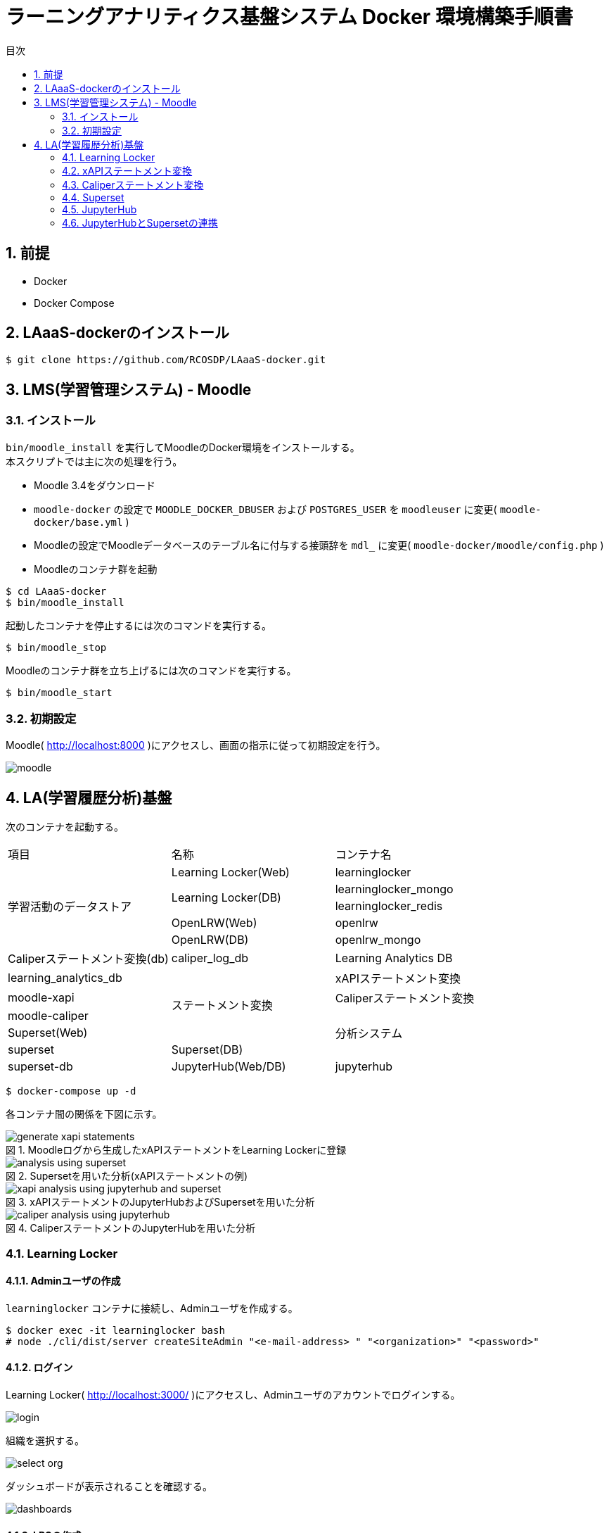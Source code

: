 :encoding: utf-8
:lang: ja
:source-highlighter: rouge
:doctype: book
:version-label:
:chapter-label:
:toc:
:toc-title: 目次
:figure-caption: 図
:table-caption: 表
:example-caption: 例
:appendix-caption: 付録
:toclevels: 2
:pagenums:
:sectnums:
:imagesdir: images
:icons: font
ifdef::env-github[]
:tip-caption: :bulb:
:note-caption: :information_source:
:important-caption: :heavy_exclamation_mark:
:caution-caption: :fire:
:warning-caption: :warning:
endif::[]

= ラーニングアナリティクス基盤システム Docker 環境構築手順書

== 前提
* Docker
* Docker Compose

== LAaaS-dockerのインストール

----
$ git clone https://github.com/RCOSDP/LAaaS-docker.git
----

== LMS(学習管理システム) - Moodle
=== インストール
`bin/moodle_install` を実行してMoodleのDocker環境をインストールする。 +
本スクリプトでは主に次の処理を行う。

* Moodle 3.4をダウンロード
* `moodle-docker` の設定で `MOODLE_DOCKER_DBUSER` および `POSTGRES_USER` を `moodleuser` に変更( `moodle-docker/base.yml` )
* Moodleの設定でMoodleデータベースのテーブル名に付与する接頭辞を `mdl_` に変更( `moodle-docker/moodle/config.php` )
* Moodleのコンテナ群を起動

----
$ cd LAaaS-docker
$ bin/moodle_install
----

起動したコンテナを停止するには次のコマンドを実行する。

----
$ bin/moodle_stop
----

Moodleのコンテナ群を立ち上げるには次のコマンドを実行する。

----
$ bin/moodle_start
----

<<<

=== 初期設定
Moodle( http://localhost:8000 )にアクセスし、画面の指示に従って初期設定を行う。

image::moodle.png[align=center]

== LA(学習履歴分析)基盤
次のコンテナを起動する。

|===
   |項目                  |名称                          |コンテナ名
.5+|学習活動のデータストア|Learning Locker(Web)          |learninglocker
                       .2+|Learning Locker(DB)           |learninglocker_mongo
                                                         |learninglocker_redis
                          |OpenLRW(Web)                  |openlrw
                          |OpenLRW(DB)                   |openlrw_mongo
                          |Caliperステートメント変換(db) |caliper_log_db
                          |Learning Analytics DB         |learning_analytics_db
.4+|ステートメント変換    |xAPIステートメント変換        |moodle-xapi
                          |Caliperステートメント変換     |moodle-caliper
.3+|分析システム          |Superset(Web)                 |superset
                          |Superset(DB)                  |superset-db
                          |JupyterHub(Web/DB)            |jupyterhub
|===

----
$ docker-compose up -d
----
<<<
各コンテナ間の関係を下図に示す。

.Moodleログから生成したxAPIステートメントをLearning Lockerに登録
image::generate_xapi_statements.png[align=center]

.Supersetを用いた分析(xAPIステートメントの例)
image::analysis_using_superset.png[align=center]

.xAPIステートメントのJupyterHubおよびSupersetを用いた分析
image::xapi_analysis_using_jupyterhub_and_superset.png[align=center]

.CaliperステートメントのJupyterHubを用いた分析
image::caliper_analysis_using_jupyterhub.png[align=center]

<<<
=== Learning Locker
==== Adminユーザの作成
`learninglocker` コンテナに接続し、Adminユーザを作成する。

----
$ docker exec -it learninglocker bash
# node ./cli/dist/server createSiteAdmin "<e-mail-address> " "<organization>" "<password>"
----

<<<
==== ログイン
Learning Locker( http://localhost:3000/ )にアクセスし、Adminユーザのアカウントでログインする。

image::learninglocker/login.png[align=center, scaledwidth=50%]

<<<
組織を選択する。

image::learninglocker/select-org.png[align=center, scaledwidth=50%]

ダッシュボードが表示されることを確認する。

image::learninglocker/dashboards.png[align=center]

<<<
==== LRSの作成
サイドメニューの `Settings>Stores` から任意の名称でLRSを作成する。

image::learninglocker/stores.png[align=center]
image::learninglocker/add-new-lrs.png[align=center]

<<<
[[learninglocker_client_settings]]
==== クライアント情報の設定
サイドメニューの `Settings>Clients` から `New xAPI store client` を選択する。
`Overall Scopes` の `API All` にチェックを入れ、 `LRS (optional)` に上記で作成したLRSを指定する。

image::learninglocker/new-xapi-store-client.png[align=center]

<<<
=== xAPIステートメント変換
==== 初期設定
スクリプトの設定ファイルを編集する。

.xapi/src/config/app.js
[source, javascript]
----
const config = {
…
  LRS: {
    ...
    client: {
      key: '<xapi-store-client-key>', // <1>
      secret: '<xapi-store-client-secret>' // <1>
    },
…
----
<1> <<learninglocker_client_settings>>で確認したLRSのクライアント情報を設定

設定ファイルの変更を `moodle-xapi` コンテナに反映する。

----
$ docker compose build moodle-xapi
$ docker compose up -d moodle-xapi
----

<<<
==== ステートメント変換
Moodle上での学習活動を実施した後、以下のコマンドでMoodleログをxAPIステートメントに変換する。

----
$ docker exec moodle-xapi npm start
----

Learning Lockerにアクセスし、ステートメントが正常に登録されていることを確認する。

image::learninglocker/source.png[align=center]

なお、Moodleログの処理済み件数を算出する場合は以下のコマンドを実行する。

----
$ docker exec learning_analytics_db psql -U learning_analytics learning_analytics -c "SELECT count(*) FROM xapi_records_processed;"
----

また、スクリプトのバージョンアップ等に伴い処理済みのMoodleログを再度処理したい場合は、以下のコマンドで変換処理の実行履歴を削除する。

----
$ docker exec learning_analytics_db psql -U learning_analytics learning_analytics -c "DELETE FROM xapi_records_processed;"
----

<<<
=== Caliperステートメント変換
==== ログデータベースの起動
`compose.yaml` の `caliper_log_db` にデフォルトの設定が記載されている。変更する場合、`caliper/.env` 内の `DB_LOG_*` の項目も合わせて変更する。

.caliper/.env
----
(変更例)

変更前
...
DB_LOG_HOST=caliper_log_db
DB_LOG_DATABASE=caliper_log
DB_LOG_USERNAME=caliper_cli
DB_LOG_PASSWORD=caliper
...

変更後
...
DB_LOG_HOST=caliper_log_db
DB_LOG_DATABASE=<changed database name>
DB_LOG_USERNAME=<changed username>
DB_LOG_PASSWORD=<changed password>
...
----

設定完了後、 `caliper_log_db` を起動する。

----
$ docker-compose up -d caliper_log_db
----

<<<
[[caliper_settings]]
==== 初期設定
`openlrw_mongo` のMongoDBに接続する。ログイン情報は `openlrw/.env` に従う。

----
$ docker exec -it openlrw_mongo bash
# mongo <openlrw-database> -u <openlrw-username> -p <openlrw-password>
----

次のコマンドを実行し、 `apiKey` を取得する。

----
> db.mongoOrg.find().pretty()

(表示例)
{
	"_id" : ObjectId("5c9921dea1de1800064caff1"),
	"apiKey" : "77bb4005-1a77-4984-97bd-1c033fc101e9",
	"apiSecret" : "d2f39c9d-cf5a-43e6-aa2b-2fa993b2cd2f",
	"tenantId" : "5c9921dda1de1800064caff0",
	"org" : {
		"sourcedId" : "7410cd7b-b761-4150-8cf9-a7fdb89a704e",
		"status" : "active",
		"metadata" : {
			"https://matthews/tenant" : "5c9921dda1de1800064caff0"
		},
		"dateLastModified" : ISODate("2019-03-25T18:45:49.988Z"),
		"name" : "DEFAULT_ORG",
		"type" : "other"
	},
	"_class" : "org.apereo.openlrw.oneroster.service.repository.MongoOrg"
}
----

取得した `apiKey` で `caliper/config/lrw.php` 内の `default` を設定する。

.caliper/config/lrw.php
----
return [
    tenants => [
        'default' => '<your apiKey>'
    ]
];
----

<<<
==== ステートメント変換
Moodle上での学習活動を実施した後、以下のコマンドでMoodleログをCaliperステートメントに変換する。
ApiKeyの設定を適用するため、コンテナをリビルドしてから行うこと。

----
$ docker compose build moodle-caliper
$ docker compose run --rm moodle-caliper
----

`openlrw_mongo` に接続し、データベースに送出したステートメントが登録されていることを確認する。

----
$ docker exec -it openlrw_mongo bash
# mongo <openlrw-database> -u <openlrw-username> -p <openlrw-password>
> db.mongoEvent.find().pretty()
----

<<<
=== Superset
TIP: 操作方法の詳細は https://superset.apache.org/docs/creating-charts-dashboards/creating-your-first-dashboard[ユーザガイド - Creating Charts and Dashboards] を参照すること。

==== 初期設定
以下のコマンドを実行し、データベースの初期設定を行う。

----
$ docker exec superset /init.sh
----

==== ログイン
Superset( http://localhost:8088 )にアクセスし、Adminユーザでログインする（Username: `admin` 、Password: `admin` ）。

image::superset/signin.png[align=center]

image::superset/home.png[align=center]

==== xAPIステートメントの可視化
[Data] > [Datasets] から `xapi_statements` を選択する。

image::superset/datasets.png[align=center]

「DATA」および「CUSTOMIZE」タブからチャートの設定を行い、「CREATE CHART」でステートメントを可視化する。

.ユーザの行動（ログイン、閲覧等）毎の件数を円グラフで可視化する例
[cols="30%,30%,40%"]
|===
   |大項目                   |小項目             |設定値
 2+|Visualization Type                           |`Pie Chart`
   |Time                     |TIME COLUMN        |`timestamp`
.2+|Query                    |DIMENSIONS         |`statement.verb.display.en`
                             |METRIC             |`COUNT(*)`
|===

image::superset/xapi-statements.png[align=center]

==== Caliperステートメントの可視化
[Data] > [Datasets] から `caliper_statements` を選択する。

image::superset/datasets.png[align=center]

「DATA」および「CUSTOMIZE」タブからチャートの設定を行い、「CREATE CHART」でステートメントを可視化する。

.ユーザの行動（ログイン、閲覧等）毎の件数を円グラフで可視化する例
[cols="30%,30%,40%"]
|===
   |大項目                   |小項目             |設定値
 2+|Visualization Type                           |`Pie Chart`
   |Time                     |TIME COLUMN        |`event.eventTime`
.2+|Query                    |DIMENSIONS         |`event.action`
                             |METRIC             |`COUNT(*)`
|===

image::superset/caliper-statements.png[align=center]

<<<
=== JupyterHub
==== ログイン
JupyterHub( http://localhost:8001 )にアクセスし、 `jupyter` ユーザ（Username: `jupyter` 、Password: `jupyter` ）でログインする。

image::jupyterhub/signin.png[align=center, scaledwidth=50%]

ノートブック一覧が表示されることを確認する。

image::jupyterhub/notebooks.png[align=center]

[TIP]
====
ユーザを追加する場合は以下のコマンドを実行する。

----
$ USERNAME=<username>
$ PASSWORD=<password>
$ docker exec jupyterhub useradd -m -p $(echo "$PASSWORD" | openssl passwd -1 -stdin) -s /bin/bash $USERNAME
----
====

[WARNING]
====
Linux環境において、マウントしたホームディレクトリ（ `/home/jupyter` ）の所有者が適切に設定されず、権限エラーが発生する場合がある。

----
PermissionError: [Errno 13] Permission denied: '/home/jupyter/.local'
----

本問題が生じた場合には、実行ユーザのUID/GIDを以下の環境変数で指定し、コンテナを再起動すること。

.compose.yaml
[source, diff]
----
  jupyterhub:
    ...
    environment:
      - LOCAL_UID=<uid> # id -u
      - LOCAL_GID=<gid> # id -g
----
====

<<<
==== xAPIステートメントの取得
ノートブック「link:jupyterhub/notebooks/xAPI_statements.ipynb[xAPI_statements]」を活用し、Learning LockerからxAPIステートメントを取得する。

image::jupyterhub/xapi-statements.png[align=center]

==== Caliperステートメントの取得
ノートブック「link:jupyterhub/notebooks/Caliper_statements.ipynb[Caliper_statements]」を活用し、OpenLRWからCaliperステートメントを取得する。

image::jupyterhub/caliper-statements.png[align=center]

=== JupyterHubとSupersetの連携
==== Jupyterノートブック実行結果をSupersetデータベースに登録
ノートブック「link:jupyterhub/notebooks/Import_to_Superset.ipynb[Import_to_Superset]」を活用し、ステートメントの取得、分析、Supersetへの登録を行う。

image::jupyterhub/import-to-superset.png[align=center]

==== Supersetで可視化
[Data] > [Datasets] から登録したDataset（下図の `notebook_results` ）を確認する。

image::superset/jupyter/datasets.png[align=center]

必要に応じて、[Actions] > [Edit] からDatasetの設定を行う。

image::superset/jupyter/edit-notebook-results.png[align=center]

チャートの設定を行い、ノートブックの実行結果を可視化する。

.ノートブックの実行結果を可視化する例
[cols="30%,30%,40%"]
|===
   |大項目                   |小項目             |設定値
 2+|Visualization Type                           |`Pie Chart`
   |Time                     |TIME COLUMN        |`timestamp`
.2+|Query                    |DIMENSIONS         |`object.definition.description.en`
                             |METRIC             |`COUNT(*)`
|===

image::superset/jupyter/visualize-notebook-results.png[align=center, scaledwidth=90%]
